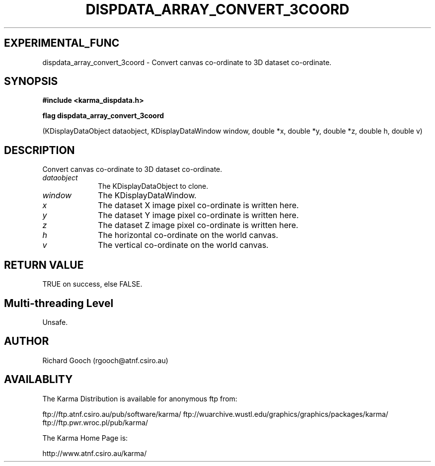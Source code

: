.TH DISPDATA_ARRAY_CONVERT_3COORD 3 "13 Nov 2005" "Karma Distribution"
.SH EXPERIMENTAL_FUNC
dispdata_array_convert_3coord \- Convert canvas co-ordinate to 3D dataset co-ordinate.
.SH SYNOPSIS
.B #include <karma_dispdata.h>
.sp
.B flag dispdata_array_convert_3coord
.sp
(KDisplayDataObject dataobject,
KDisplayDataWindow window,
double *x, double *y, double *z,
double h, double v)
.SH DESCRIPTION
Convert canvas co-ordinate to 3D dataset co-ordinate.
.IP \fIdataobject\fP 1i
The KDisplayDataObject to clone.
.IP \fIwindow\fP 1i
The KDisplayDataWindow.
.IP \fIx\fP 1i
The dataset X image pixel co-ordinate is written here.
.IP \fIy\fP 1i
The dataset Y image pixel co-ordinate is written here.
.IP \fIz\fP 1i
The dataset Z image pixel co-ordinate is written here.
.IP \fIh\fP 1i
The horizontal co-ordinate on the world canvas.
.IP \fIv\fP 1i
The vertical co-ordinate on the world canvas.
.SH RETURN VALUE
TRUE on success, else FALSE.
.SH Multi-threading Level
Unsafe.
.SH AUTHOR
Richard Gooch (rgooch@atnf.csiro.au)
.SH AVAILABLITY
The Karma Distribution is available for anonymous ftp from:

ftp://ftp.atnf.csiro.au/pub/software/karma/
ftp://wuarchive.wustl.edu/graphics/graphics/packages/karma/
ftp://ftp.pwr.wroc.pl/pub/karma/

The Karma Home Page is:

http://www.atnf.csiro.au/karma/
